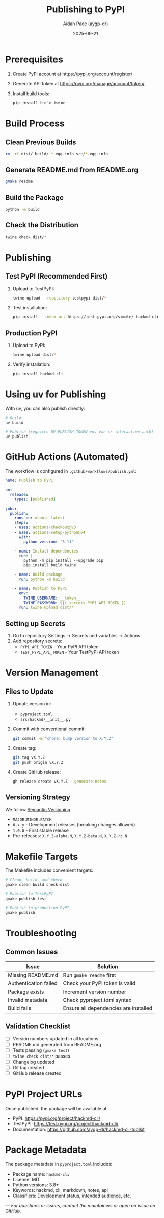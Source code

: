 #+TITLE: Publishing to PyPI
#+AUTHOR: Aidan Pace (aygp-dr)
#+DATE: 2025-09-21

* Prerequisites

1. Create PyPI account at [[https://pypi.org/account/register/]]
2. Generate API token at [[https://pypi.org/manage/account/token/]]
3. Install build tools:
   #+begin_src bash
   pip install build twine
   #+end_src

* Build Process

** Clean Previous Builds

#+begin_src bash
rm -rf dist/ build/ *.egg-info src/*.egg-info
#+end_src

** Generate README.md from README.org

#+begin_src bash
gmake readme
#+end_src

** Build the Package

#+begin_src bash
python -m build
#+end_src

** Check the Distribution

#+begin_src bash
twine check dist/*
#+end_src

* Publishing

** Test PyPI (Recommended First)

1. Upload to TestPyPI:
   #+begin_src bash
   twine upload --repository testpypi dist/*
   #+end_src

2. Test installation:
   #+begin_src bash
   pip install --index-url https://test.pypi.org/simple/ hackmd-cli
   #+end_src

** Production PyPI

1. Upload to PyPI:
   #+begin_src bash
   twine upload dist/*
   #+end_src

2. Verify installation:
   #+begin_src bash
   pip install hackmd-cli
   #+end_src

* Using uv for Publishing

With uv, you can also publish directly:

#+begin_src bash
# Build
uv build

# Publish (requires UV_PUBLISH_TOKEN env var or interactive auth)
uv publish
#+end_src

* GitHub Actions (Automated)

The workflow is configured in ~.github/workflows/publish.yml~:

#+begin_src yaml
name: Publish to PyPI

on:
  release:
    types: [published]

jobs:
  publish:
    runs-on: ubuntu-latest
    steps:
    - uses: actions/checkout@v3
    - uses: actions/setup-python@v4
      with:
        python-version: '3.11'

    - name: Install dependencies
      run: |
        python -m pip install --upgrade pip
        pip install build twine

    - name: Build package
      run: python -m build

    - name: Publish to PyPI
      env:
        TWINE_USERNAME: __token__
        TWINE_PASSWORD: ${{ secrets.PYPI_API_TOKEN }}
      run: twine upload dist/*
#+end_src

** Setting up Secrets

1. Go to repository Settings → Secrets and variables → Actions
2. Add repository secrets:
   - ~PYPI_API_TOKEN~ - Your PyPI API token
   - ~TEST_PYPI_API_TOKEN~ - Your TestPyPI API token

* Version Management

** Files to Update

1. Update version in:
   - ~pyproject.toml~
   - ~src/hackmd/__init__.py~

2. Commit with conventional commit:
   #+begin_src bash
   git commit -m "chore: bump version to X.Y.Z"
   #+end_src

3. Create tag:
   #+begin_src bash
   git tag vX.Y.Z
   git push origin vX.Y.Z
   #+end_src

4. Create GitHub release:
   #+begin_src bash
   gh release create vX.Y.Z --generate-notes
   #+end_src

** Versioning Strategy

We follow [[https://semver.org/][Semantic Versioning]]:
- ~MAJOR.MINOR.PATCH~
- ~0.x.y~ - Development releases (breaking changes allowed)
- ~1.0.0~ - First stable release
- Pre-releases: ~X.Y.Z-alpha.N~, ~X.Y.Z-beta.N~, ~X.Y.Z-rc.N~

* Makefile Targets

The Makefile includes convenient targets:

#+begin_src makefile
# Clean, build, and check
gmake clean build check-dist

# Publish to TestPyPI
gmake publish-test

# Publish to production PyPI
gmake publish
#+end_src

* Troubleshooting

** Common Issues

| Issue | Solution |
|-------|----------|
| Missing README.md | Run ~gmake readme~ first |
| Authentication failed | Check your PyPI token is valid |
| Package exists | Increment version number |
| Invalid metadata | Check pyproject.toml syntax |
| Build fails | Ensure all dependencies are installed |

** Validation Checklist

- [ ] Version numbers updated in all locations
- [ ] README.md generated from README.org
- [ ] Tests passing (~gmake test~)
- [ ] ~twine check dist/*~ passes
- [ ] Changelog updated
- [ ] Git tag created
- [ ] GitHub release created

* PyPI Project URLs

Once published, the package will be available at:
- PyPI: [[https://pypi.org/project/hackmd-cli/]]
- TestPyPI: [[https://test.pypi.org/project/hackmd-cli/]]
- Documentation: [[https://github.com/aygp-dr/hackmd-cli-toolkit]]

* Package Metadata

The package metadata in ~pyproject.toml~ includes:
- Package name: ~hackmd-cli~
- License: MIT
- Python versions: 3.8+
- Keywords: hackmd, cli, markdown, notes, api
- Classifiers: Development status, intended audience, etc.

---
/For questions or issues, contact the maintainers or open an issue on GitHub./